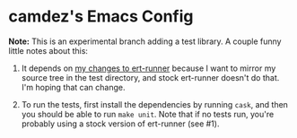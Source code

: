 * camdez's Emacs Config

*Note:* This is an experimental branch adding a test library. A
couple funny little notes about this:

1. It depends on [[https://github.com/rejeep/ert-runner.el/pull/19][my changes to ert-runner]] because I want to mirror my
   source tree in the test directory, and stock ert-runner doesn't do
   that.  I'm hoping that can change.

2. To run the tests, first install the dependencies by running =cask=,
   and then you should be able to run =make unit=.  Note that if no
   tests run, you're probably using a stock version of ert-runner (see
   #1).
